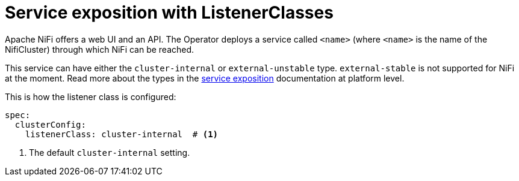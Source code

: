 = Service exposition with ListenerClasses
:description: Configure Apache NiFi service exposure with cluster-internal or external-unstable listener classes.

Apache NiFi offers a web UI and an API.
The Operator deploys a service called `<name>` (where `<name>` is the name of the NifiCluster) through which NiFi can be reached.

This service can have either the `cluster-internal` or `external-unstable` type.
`external-stable` is not supported for NiFi at the moment.
Read more about the types in the xref:concepts:service-exposition.adoc[service exposition] documentation at platform level.

This is how the listener class is configured:

[source,yaml]
----
spec:
  clusterConfig:
    listenerClass: cluster-internal  # <1>
----
<1> The default `cluster-internal` setting.
